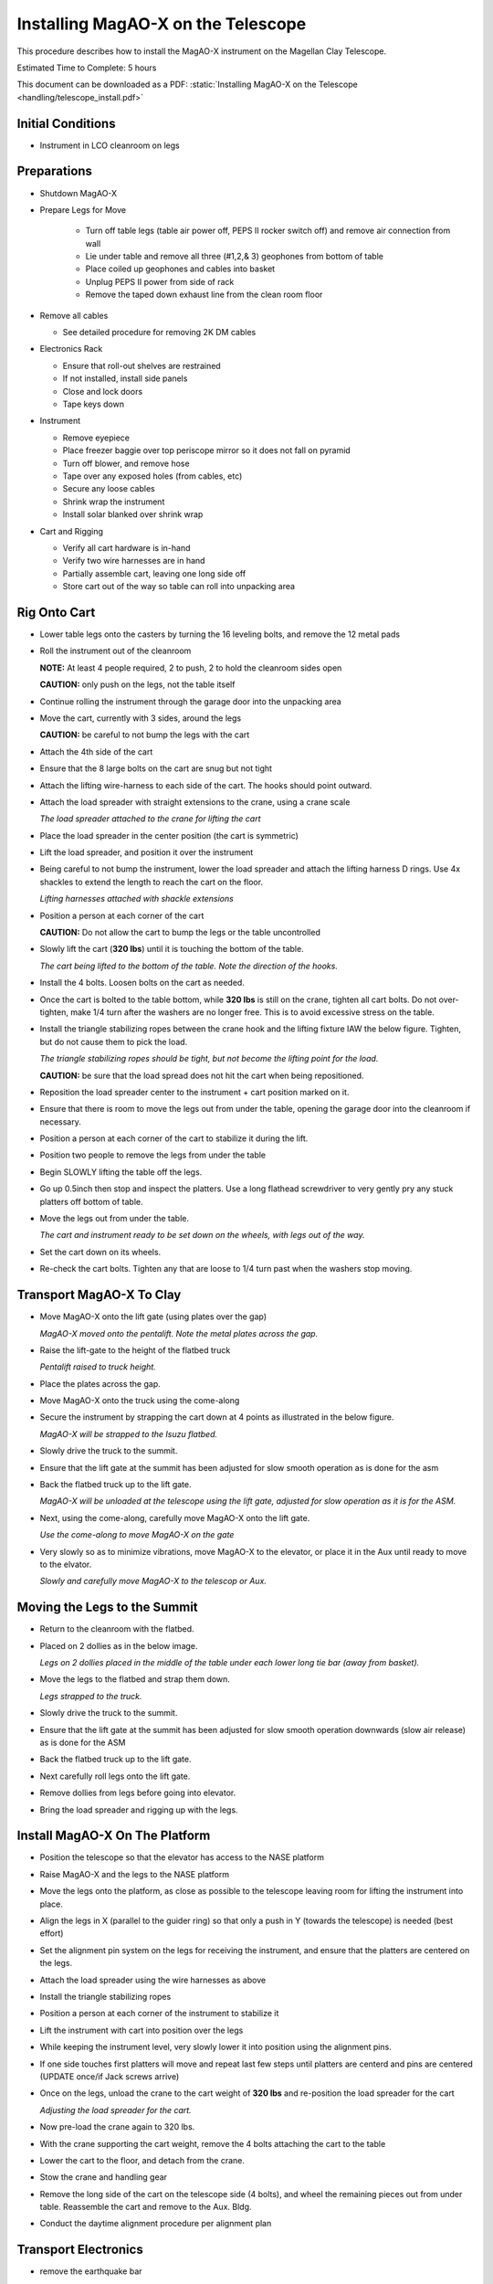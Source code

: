 Installing MagAO-X on the Telescope
===================================

This procedure describes how to install the MagAO-X instrument on the
Magellan Clay Telescope.

Estimated Time to Complete: 5 hours

This document can be downloaded as a PDF: :static:`Installing MagAO-X on the Telescope <handling/telescope_install.pdf>`

Initial Conditions
------------------

-  Instrument in LCO cleanroom on legs

Preparations
------------

-  Shutdown MagAO-X

-  Prepare Legs for Move

    - Turn off table legs (table air power off, PEPS II rocker switch off) and remove air connection from wall
    - Lie under table and remove all three (#1,2,& 3) geophones from bottom of table
    - Place coiled up geophones and cables into basket
    - Unplug PEPS II power from side of rack
    - Remove the taped down exhaust line from the clean room floor

-  Remove all cables

   -  See detailed procedure for removing 2K DM cables

-  Electronics Rack

   -  Ensure that roll-out shelves are restrained
   -  If not installed, install side panels
   -  Close and lock doors
   -  Tape keys down

-  Instrument

   -  Remove eyepiece
   -  Place freezer baggie over top periscope mirror so it does not fall on pyramid
   -  Turn off blower, and remove hose
   -  Tape over any exposed holes (from cables, etc)
   -  Secure any loose cables
   -  Shrink wrap the instrument
   -  Install solar blanked over shrink wrap

-  Cart and Rigging

   -  Verify all cart hardware is in-hand
   -  Verify two wire harnesses are in hand
   -  Partially assemble cart, leaving one long side off
   -  Store cart out of the way so table can roll into unpacking area

Rig Onto Cart
-------------

-  Lower table legs onto the casters by turning the 16 leveling bolts,
   and remove the 12 metal pads

-  Roll the instrument out of the cleanroom

   **NOTE:** At least 4 people required, 2 to push, 2 to hold the
   cleanroom sides open

   **CAUTION:** only push on the legs, not the table itself

-  Continue rolling the instrument through the garage door into the
   unpacking area

-  Move the cart, currently with 3 sides, around the legs

   **CAUTION:** be careful to not bump the legs with the cart

-  Attach the 4th side of the cart

-  Ensure that the 8 large bolts on the cart are snug but not tight


-  Attach the lifting wire-harness to each side of the cart.  The hooks should point outward.

-  Attach the load spreader with straight extensions to the crane,
   using a crane scale

   .. image:: figures/load_spreader_attach.jpg

   *The load spreader attached to the crane for lifting the cart*

-  Place the load spreader in the center position (the cart is
   symmetric)

-  Lift the load spreader, and position it over the instrument

-  Being careful to not bump the instrument, lower the load spreader
   and attach the lifting harness D rings. Use 4x shackles to extend the
   length to reach the cart on the floor.

   .. image:: figures/cart_lift_extensions.jpg

   *Lifting harnesses attached with shackle extensions*

-  Position a person at each corner of the cart

   **CAUTION:** Do not allow the cart to bump the legs or the table
   uncontrolled

-  Slowly lift the cart (**320 lbs**) until it is touching the bottom
   of the table.

   .. image:: figures/cart_lift_tofrom_table.jpg

   *The cart being lifted to the bottom of the table.  Note the direction of the hooks.*

-  Install the 4 bolts. Loosen bolts
   on the cart as needed.

-  Once the cart is bolted to the table bottom, while **320 lbs** is
   still on the crane, tighten all cart bolts. Do not over-tighten, make
   1/4 turn after the washers are no longer free. This is to avoid
   excessive stress on the table.

-  Install the triangle stabilizing ropes between the crane hook and
   the lifting fixture IAW the below figure. Tighten, but do not cause
   them to pick the load.

   .. image:: figures/stabilizers.jpg

   *The triangle stabilizing ropes should be tight, but not become the
   lifting point for the load.*

   **CAUTION:** be sure that the load spread does not hit the cart when
   being repositioned.

-  Reposition the load spreader center to the instrument + cart
   position marked on it.

-  Ensure that there is room to move the legs out from under the
   table, opening the garage door into the cleanroom if necessary.

-  Position a person at each corner of the cart to stabilize it during
   the lift.

-  Position two people to remove the legs from under the table

-  Begin SLOWLY lifting the table off the legs.

-  Go up 0.5inch then stop and inspect the platters.  Use a long flathead screwdriver to very gently pry any stuck platters off bottom of table.

-  Move the legs out from under the table.

   .. image:: figures/cart_lift_legs_ready.jpg

   *The cart and instrument ready to be set down on the wheels, with
   legs out of the way.*

-  Set the cart down on its wheels.

-  Re-check the cart bolts.  Tighten any that are loose to 1/4 turn past when the washers stop moving.

Transport MagAO-X To Clay
-------------------------

-  Move MagAO-X onto the lift gate (using plates over the gap)

   .. image:: figures/inst_onto_pentalift.jpg

   *MagAO-X moved onto the pentalift.  Note the metal plates across the gap.*

-  Raise the lift-gate to the height of the flatbed truck

   .. image:: figures/inst_pentalift_uptotruck.jpg

   *Pentalift raised to truck height.*


-  Place the plates across the gap.

-  Move MagAO-X onto the truck using the come-along

-  Secure the instrument by strapping the cart down at 4 points as
   illustrated in the below figure.

   .. image:: figures/inst_on_truck.jpg

   *MagAO-X will be strapped to the Isuzu flatbed.*

-  Slowly drive the truck to the summit.

-  Ensure that the lift gate at the summit has been adjusted for slow
   smooth operation as is done for the asm

-  Back the flatbed truck up to the lift gate.

   .. image:: figures/inst_backed_up.jpg

   *MagAO-X will be unloaded at the telescope using the lift gate,
   adjusted for slow operation as it is for the ASM.*

-  Next, using the come-along, carefully move MagAO-X onto the lift
   gate.

   .. image:: figures/inst_come_along.jpeg

   *Use the come-along to move MagAO-X on the gate*

-  Very slowly so as to minimize vibrations, move MagAO-X to the
   elevator, or place it in the Aux until ready to move to the elvator.

   .. image:: figures/inst_carefully_moved.jpeg

   *Slowly and carefully move MagAO-X to the telescop or Aux.*

Moving the Legs to the Summit
------------------------------

-  Return to the cleanroom with the flatbed.

-  Placed on 2 dollies as in the below image.

   .. image:: figures/legs_dollies.png

   *Legs on 2 dollies placed in the middle of the table under each lower long tie bar (away from basket).*


-  Move the legs to the flatbed and strap them down.

   .. image:: figures/legs_truck.png

   *Legs strapped to the truck.*

-  Slowly drive the truck to the summit.

-  Ensure that the lift gate at the summit has been adjusted for slow smooth operation downwards (slow air release) as is done for the ASM

-  Back the flatbed truck up to the lift gate.

-  Next carefully roll legs onto the lift gate.

-  Remove dollies from legs before going into elevator.

-  Bring the load spreader and rigging up with the legs.

Install MagAO-X On The Platform
-------------------------------

-  Position the telescope so that the elevator has access to the NASE
   platform

-  Raise MagAO-X and the legs to the NASE platform

-  Move the legs onto the platform, as close as possible to the
   telescope leaving room for lifting the instrument into place.

-  Align the legs in X (parallel to the guider ring) so that only a
   push in Y (towards the telescope) is needed (best effort)

-  Set the alignment pin system on the legs for receiving the
   instrument, and ensure that the platters are centered on the legs.

-  Attach the load spreader using the wire harnesses as above

-  Install the triangle stabilizing ropes

-  Position a person at each corner of the instrument to stabilize it

-  Lift the instrument with cart into position over the
   legs

-  While keeping the instrument level, very slowly lower it into
   position using the alignment pins.

-  If one side touches first platters will move and repeat last few steps until platters are centerd and pins are centered (UPDATE once/if Jack screws arrive)

-  Once on the legs, unload the crane to the cart weight of **320
   lbs** and re-position the load spreader for the cart

   .. image:: figures/inst_platform_loadspreader.png

   *Adjusting the load spreader for the cart.*

-  Now pre-load the crane again to 320 lbs.

-  With the crane supporting the cart weight, remove the 4
   bolts attaching the cart to the table

-  Lower the cart to the floor, and detach from the crane.

-  Stow the crane and handling gear

-  Remove the long side of the cart on the telescope side (4 bolts),
   and wheel the remaining pieces out from under table. Reassemble the
   cart and remove to the Aux. Bldg.

-  Conduct the daytime alignment procedure per alignment plan


Transport Electronics
---------------------

-  remove the earthquake bar

-  Use the lift gate to move the electronics rack onto a truck (either
   the flatbed or a pickup)

-  place foam between the rack side and the truck to protect cable
   connectors

   .. image:: figures/rack_connectors.jpg

   *The electronics rack has many delicate connectors on the side.*

-  strap the rack securely to the truck

   .. image:: figures/electronics_pickup.jpg

   *The rack on a truck for transport.*

-  drive the truck to the summit

-  unload the rack using the lift gate, and move to the platform on
   the elevator

Install Electronics and Cable
-----------------------------

-  Place the rack in position next to the instrument. Leave enough
   room behind it so that the door can open.

-  Install the earthquake roll bar

-  lock the wheels

-  Check that the rack is stable and will not roll

-  Install all cables but the 2K DM cables

Install AOC in Control Room
---------------------------

-  Move the AOC, monitors and stand to the Clay control room

-  Connect AOC to the telescope 200 network, and to the “VisAO” port
   for the internal 192 network.

-  Connect the “VisAO” cable behind the MagAO rack in the equipment
   room directly to the media converter for VisAO.

-  On the platform connect the instrument lan to the VisAO fiber with
   a media converter

-  Power on the AOC

-  Conduct function checks of everything but the 2K DM

Cable the 2K
------------

-  Cable the 2K DM following procedure

See MagAO-X PSR Document :download:`2.2 Deformable Mirrors <../appendices/psr/2_2_Deformable_Mirrors.pdf>`

-  Check actuator functionality, following `this notebook on the RTC <https://github.com/magao-x/magpyx/blob/master/notebooks/connection_doctor_example.ipynb>`_
